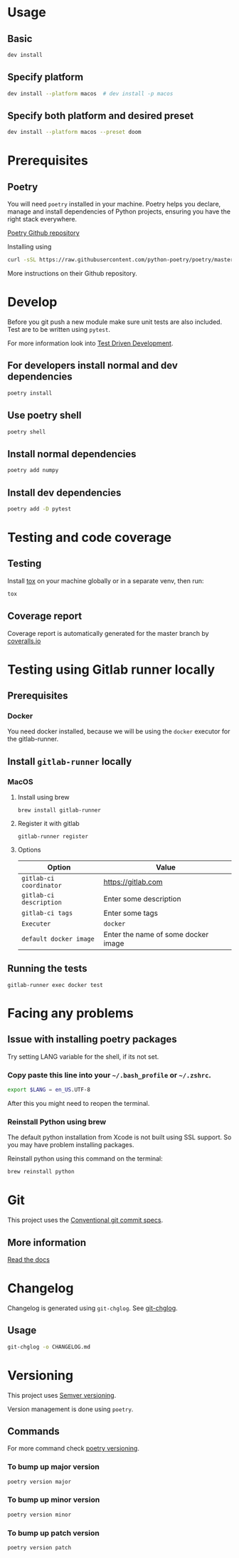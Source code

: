 #+OPTIONS: author:nil
* Usage
** Basic

#+BEGIN_SRC sh
dev install
#+END_SRC

** Specify platform

#+BEGIN_SRC sh
dev install --platform macos  # dev install -p macos
#+END_SRC

** Specify both platform and desired preset

#+BEGIN_SRC sh
dev install --platform macos --preset doom
#+END_SRC

* Prerequisites
** Poetry
You will need ~poetry~ installed in your machine.
Poetry helps you declare, manage and install dependencies of Python projects, ensuring you have the right stack everywhere.

[[https://github.com/python-poetry/poetry][Poetry Github repository]]

Installing using

#+BEGIN_SRC sh
curl -sSL https://raw.githubusercontent.com/python-poetry/poetry/master/get-poetry.py | python
#+END_SRC

More instructions on their Github repository.

* Develop

Before you git push a new module make sure unit tests are also
included. Test are to be written using ~pytest~.

For more information look into [[https://www.freecodecamp.org/news/test-driven-development-what-it-is-and-what-it-is-not-41fa6bca02a2/][Test Driven Development]].

** For developers install normal and dev dependencies

#+BEGIN_SRC sh
poetry install
#+END_SRC

** Use poetry shell

#+BEGIN_SRC sh
poetry shell
#+END_SRC

** Install normal dependencies

#+BEGIN_SRC sh
poetry add numpy
#+END_SRC

** Install dev dependencies

#+BEGIN_SRC sh
poetry add -D pytest
#+END_SRC
* Testing and code coverage

** Testing

Install [[https://tox.readthedocs.io/en/latest/index.html][tox]] on your machine globally or in a separate venv, then run:

#+BEGIN_SRC sh
tox
#+END_SRC

** Coverage report

Coverage report is automatically generated for the master branch by [[https://coveralls.io/gitlab/justinekizhak/devinstaller][coveralls.io]]

* Testing using Gitlab runner locally

** Prerequisites

*** Docker
You need docker installed, because we will be using the =docker= executor for the gitlab-runner.

** Install =gitlab-runner= locally

*** MacOS

**** Install using brew

#+BEGIN_SRC
brew install gitlab-runner
#+END_SRC

**** Register it with gitlab

#+BEGIN_SRC
gitlab-runner register
#+END_SRC

**** Options

| Option                  | Value                               |
|-------------------------+-------------------------------------|
| =gitlab-ci coordinator= | https://gitlab.com                  |
| =gitlab-ci description= | Enter some description              |
| =gitlab-ci tags=        | Enter some tags                     |
| =Executer=              | =docker=                            |
| =default docker image=  | Enter the name of some docker image |

** Running the tests

#+begin_src
gitlab-runner exec docker test
#+end_src

* Facing any problems

** Issue with installing poetry packages

Try setting LANG variable for the shell, if its not set.

*** Copy paste this line into your =~/.bash_profile= or =~/.zshrc=.

#+BEGIN_SRC sh
export $LANG = en_US.UTF-8
#+END_SRC

After this you might need to reopen the terminal.

*** Reinstall Python using brew

The default python installation from Xcode is not built using SSL support. So
you may have problem installing packages.

Reinstall python using this command on the terminal:

#+BEGIN_SRC sh
brew reinstall python
#+END_SRC

* Git

This project uses the [[https://www.conventionalcommits.org/en/v1.0.0/][Conventional git commit specs]].

** More information

[[https://devinstaller.readthedocs.io/en/latest/][Read the docs]]

* Changelog

Changelog is generated using =git-chglog=. See [[https://github.com/git-chglog/git-chglog][git-chglog]].

** Usage

#+BEGIN_SRC sh
git-chglog -o CHANGELOG.md
#+END_SRC

* Versioning

This project uses [[https://semver.org/][Semver versioning]].

Version management is done using =poetry=.

** Commands

For more command check [[https://python-poetry.org/docs/cli/#version][poetry versioning]].

*** To bump up major version

#+BEGIN_SRC sh
poetry version major
#+END_SRC

*** To bump up minor version

#+BEGIN_SRC sh
poetry version minor
#+END_SRC

*** To bump up patch version

#+BEGIN_SRC sh
poetry version patch
#+END_SRC
